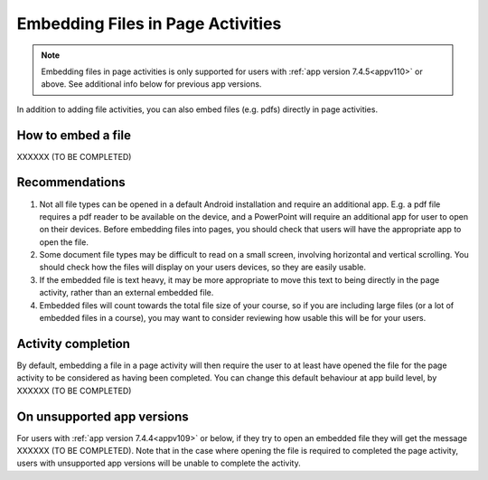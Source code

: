 Embedding Files in Page Activities
========================================

.. note::
    Embedding files in page activities is only supported for users with :ref:`app version 7.4.5<appv110>` or above. See
    additional info below for previous app versions.
    
In addition to adding file activities, you can also embed files (e.g. pdfs) directly in page activities.

How to embed a file
----------------------

XXXXXX (TO BE COMPLETED)

Recommendations
------------------

#. Not all file types can be opened in a default Android installation and require an additional app. E.g. a pdf file
   requires a pdf reader to be available on the device, and a PowerPoint will require an additional app for user to open
   on their devices. Before embedding files into pages, you should check that users will have the appropriate app to
   open the file.
#. Some document file types may be difficult to read on a small screen, involving horizontal and vertical scrolling. You
   should check how the files will display on your users devices, so they are easily usable.
#. If the embedded file is text heavy, it may be more appropriate to move this text to being directly in the page
   activity, rather than an external embedded file.
#. Embedded files will count towards the total file size of your course, so if you are including large files (or a lot
   of embedded files in a course), you may want to consider reviewing how usable this will be for your users. 




Activity completion
---------------------

By default, embedding a file in a page activity will then require the user to at least have opened the file for the page
activity to be considered as having been completed. You can change this default behaviour at app build level, by XXXXXX
(TO BE COMPLETED)

On unsupported app versions
-----------------------------

For users with :ref:`app version 7.4.4<appv109>` or below, if they try to open an embedded file they will get the
message XXXXXX (TO BE COMPLETED). Note that in the case where opening the file is required to completed the page
activity, users with unsupported app versions will be unable to complete the activity.
